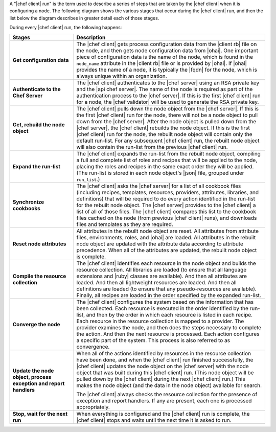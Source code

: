 .. The contents of this file are included in multiple topics.
.. This file should not be changed in a way that hinders its ability to appear in multiple documentation sets.


A "|chef client| run" is the term used to describe a series of steps that are taken by the |chef client| when it is configuring a node. The following diagram shows the various stages that occur during the |chef client| run, and then the list below the diagram describes in greater detail each of those stages.

.. image:: ../../images/chef_run.png

During every |chef client| run, the following happens:

.. list-table::
   :widths: 150 450
   :header-rows: 1

   * - Stages
     - Description
   * - **Get configuration data**
     - The |chef client| gets process configuration data from the |client rb| file on the node, and then gets node configuration data from |ohai|. One important piece of configuration data is the name of the node, which is found in the ``node_name`` attribute in the |client rb| file or is provided by |ohai|. If |ohai| provides the name of a node, it is typically the |fqdn| for the node, which is always unique within an organization.
   * - **Authenticate to the Chef Server**
     - The |chef client| authenticates to the |chef server| using an RSA private key and the |api chef server|. The name of the node is required as part of the authentication process to the |chef server|. If this is the first |chef client| run for a node, the |chef validator| will be used to generate the RSA private key.
   * - **Get, rebuild the node object**
     - The |chef client| pulls down the node object from the |chef server|. If this is the first |chef client| run for the node, there will not be a node object to pull down from the |chef server|. After the node object is pulled down from the |chef server|, the |chef client| rebuilds the node object. If this is the first |chef client| run for the node, the rebuilt node object will contain only the default run-list. For any subsequent |chef client| run, the rebuilt node object will also contain the run-list from the previous |chef client| run.
   * - **Expand the run-list**
     - The |chef client| expands the run-list from the rebuilt node object, compiling a full and complete list of roles and recipes that will be applied to the node, placing the roles and recipes in the same exact order they will be applied. (The run-list is stored in each node object's |json| file, grouped under ``run_list``.)
   * - **Synchronize cookbooks**
     - The |chef client| asks the |chef server| for a list of all cookbook files (including recipes, templates, resources, providers, attributes, libraries, and definitions) that will be required to do every action identified in the run-list for the rebuilt node object. The |chef server| provides to the |chef client| a list of all of those files. The |chef client| compares this list to the cookbook files cached on the node (from previous |chef client| runs), and downloads files and templates as they are required.
   * - **Reset node attributes**
     - All attributes in the rebuilt node object are reset. All attributes from attribute files, environments, roles, and |ohai| are loaded. All attributes in the rebuilt node object are updated with the attribute data according to attribute precedence. When all of the attributes are updated, the rebuilt node object is complete.
   * - **Compile the resource collection**
     - The |chef client| identifies each resource in the node object and builds the resource collection. All libraries are loaded (to ensure that all language extensions and |ruby| classes are available). And then all attributes are loaded. And then all lightweight resources are loaded. And then all definitions are loaded (to ensure that any pseudo-resources are available). Finally, all recipes are loaded in the order specified by the expanded run-list.
   * - **Converge the node**
     - The |chef client| configures the system based on the information that has been collected. Each resource is executed in the order identified by the run-list, and then by the order in which each resource is listed in each recipe. Each resource in the resource collection is mapped to a provider. The provider examines the node, and then does the steps necessary to complete the action. And then the next resource is processed. Each action configures a specific part of the system. This process is also referred to as convergence.
   * - **Update the node object, process exception and report handlers**
     - When all of the actions identified by resources in the resource collection have been done, and when the |chef client| run finished successfully, the |chef client| updates the node object on the |chef server| with the node object that was built during this |chef client| run. (This node object will be pulled down by the |chef client| during the next |chef client| run.) This makes the node object (and the data in the node object) available for search. 

       The |chef client| always checks the resource collection for the presence of exception and report handlers. If any are present, each one is processed appropriately.
   * - **Stop, wait for the next run**
     - When everything is configured and the |chef client| run is complete, the |chef client| stops and waits until the next time it is asked to run.